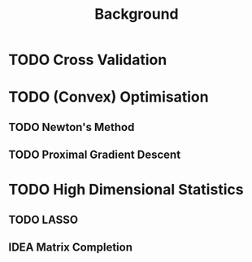 #+title: Background

* TODO Cross Validation

* TODO (Convex) Optimisation
** TODO Newton's Method
** TODO Proximal Gradient Descent

* TODO High Dimensional Statistics
** TODO LASSO
** IDEA Matrix Completion
